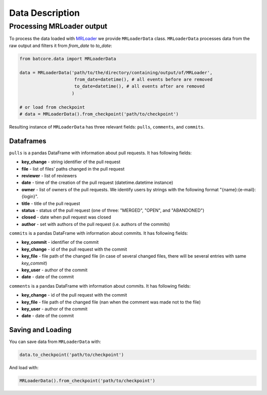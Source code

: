 .. _datadesc_toplevel:

================
Data Description
================

Processing MRLoader output
==========================

To process the data loaded with `MRLoader <https://github.com/JetBrains-Research/MR-loader>`_ we provide ``MRLoaderData`` class.
``MRLoaderData`` processes data from the raw output and filters it from `from_date` to `to_date`:


.. code-block:: python

    from batcore.data import MRLoaderData

    data = MRLoaderData('path/to/the/directory/containing/output/of/MRLoader',
                         from_date=datetime(), # all events before are removed
                         to_date=datetime(), # all events after are removed
                        )

    # or load from checkpoint
    # data = MRLoaderData().from_checkpoint('path/to/checkpoint')


Resulting instance of ``MRLoaderData`` has three relevant fields: ``pulls``, ``comments``, and ``commits``.

Dataframes
----------
``pulls`` is a pandas DataFrame with information about pull requests. It has following fields:

* **key_change** - string identifier of the pull request
* **file** - list of files' paths changed in the pull request
* **reviewer** - list of reviewers
* **date** - time of the creation of the pull request (datetime.datetime instance)
* **owner** - list of owners of the pull requests. We identify users by strings with the following format "{name}:{e-mail}:{login}".
* **title** - title of the pull request
* **status** - status of the pull request (one of three: "MERGED", "OPEN", and "ABANDONED")
* **closed** - date when pull request was closed
* **author** - set with authors of the pull request (i.e. authors of the commits)

``commits`` is a pandas DataFrame with information about commits. It has following fields:

* **key_commit** - identifier of the commit
* **key_change** - id of the pull request with the commit
* **key_file** - file path of the changed file (in case of several changed files, there will be several entries with same `key_commit`)
* **key_user** - author of the commit
* **date** - date of the commit

``comments`` is a pandas DataFrame with information about commits. It has following fields:

* **key_change** - id of the pull request with the commit
* **key_file** - file path of the changed file (nan when the comment was made not to the file)
* **key_user** - author of the commit
* **date** - date of the commit

Saving and Loading
------------------

You can save data from ``MRLoaderData`` with:

.. code-block:: python

    data.to_checkpoint('path/to/checkpoint')


And load with:

.. code-block:: python

    MRLoaderData().from_checkpoint('path/to/checkpoint')